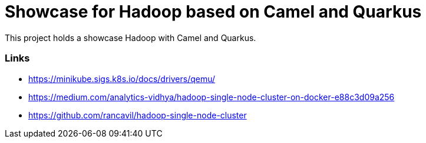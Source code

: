 = Showcase for Hadoop based on Camel and Quarkus

This project holds a showcase Hadoop with Camel and Quarkus.

=== Links

- https://minikube.sigs.k8s.io/docs/drivers/qemu/
- https://medium.com/analytics-vidhya/hadoop-single-node-cluster-on-docker-e88c3d09a256
- https://github.com/rancavil/hadoop-single-node-cluster
